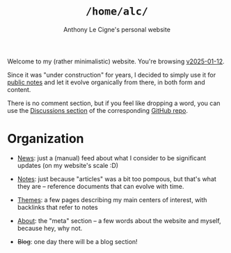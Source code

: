 #+title: =/home/alc/=
#+subtitle: Anthony Le Cigne's personal website
#+options: num:nil

Welcome to my (rather minimalistic) website. You're browsing
[[https://github.com/alecigne/lecigne.net/tree/v2025-01-12][v2025-01-12]].

Since it was "under construction" for years, I decided to simply use
it for [[file:notes/notes.org][public notes]] and let it evolve organically from there, in both
form and content.

There is no comment section, but if you feel like dropping a word, you
can use the [[https://github.com/alecigne/lecigne.net/discussions][Discussions section]] of the corresponding [[https://github.com/alecigne/lecigne.net][GitHub repo]].

* Organization
:PROPERTIES:
:CREATED:  [2024-02-17 Sat 22:40]
:END:

- [[file:news.org][News]]: just a (manual) feed about what I consider to be significant
  updates (on my website's scale :D)

- [[file:notes/notes.org][Notes]]: just because "articles" was a bit too pompous, but that's
  what they are -- reference documents that can evolve with time.

- [[file:themes/themes.org][Themes]]: a few pages describing my main centers of interest, with
  backlinks that refer to notes

- [[file:about.org][About]]: the "meta" section -- a few words about the website and
  myself, because hey, why not.

- +Blog+: one day there will be a blog section!
